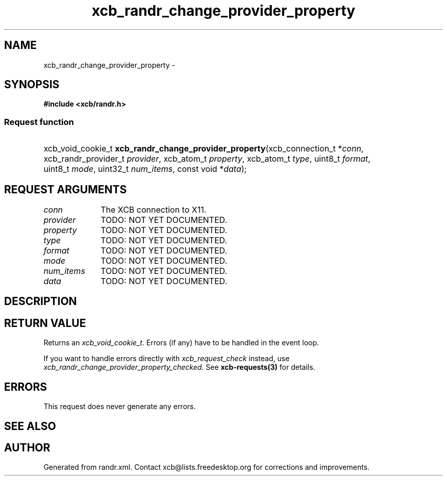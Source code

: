 .TH xcb_randr_change_provider_property 3  "libxcb 1.14" "X Version 11" "XCB Requests"
.ad l
.SH NAME
xcb_randr_change_provider_property \- 
.SH SYNOPSIS
.hy 0
.B #include <xcb/randr.h>
.SS Request function
.HP
xcb_void_cookie_t \fBxcb_randr_change_provider_property\fP(xcb_connection_t\ *\fIconn\fP, xcb_randr_provider_t\ \fIprovider\fP, xcb_atom_t\ \fIproperty\fP, xcb_atom_t\ \fItype\fP, uint8_t\ \fIformat\fP, uint8_t\ \fImode\fP, uint32_t\ \fInum_items\fP, const void\ *\fIdata\fP);
.br
.hy 1
.SH REQUEST ARGUMENTS
.IP \fIconn\fP 1i
The XCB connection to X11.
.IP \fIprovider\fP 1i
TODO: NOT YET DOCUMENTED.
.IP \fIproperty\fP 1i
TODO: NOT YET DOCUMENTED.
.IP \fItype\fP 1i
TODO: NOT YET DOCUMENTED.
.IP \fIformat\fP 1i
TODO: NOT YET DOCUMENTED.
.IP \fImode\fP 1i
TODO: NOT YET DOCUMENTED.
.IP \fInum_items\fP 1i
TODO: NOT YET DOCUMENTED.
.IP \fIdata\fP 1i
TODO: NOT YET DOCUMENTED.
.SH DESCRIPTION
.SH RETURN VALUE
Returns an \fIxcb_void_cookie_t\fP. Errors (if any) have to be handled in the event loop.

If you want to handle errors directly with \fIxcb_request_check\fP instead, use \fIxcb_randr_change_provider_property_checked\fP. See \fBxcb-requests(3)\fP for details.
.SH ERRORS
This request does never generate any errors.
.SH SEE ALSO
.SH AUTHOR
Generated from randr.xml. Contact xcb@lists.freedesktop.org for corrections and improvements.
